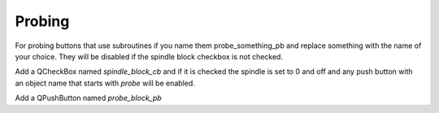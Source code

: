 Probing
=======

For probing buttons that use subroutines if you name them probe_something_pb and
replace something with the name of your choice. They will be disabled if the
spindle block checkbox is not checked.

Add a QCheckBox named `spindle_block_cb` and if
it is checked the spindle is set to 0 and off and any push button with an object
name that starts with `probe` will be enabled.

Add a QPushButton named `probe_block_pb`
